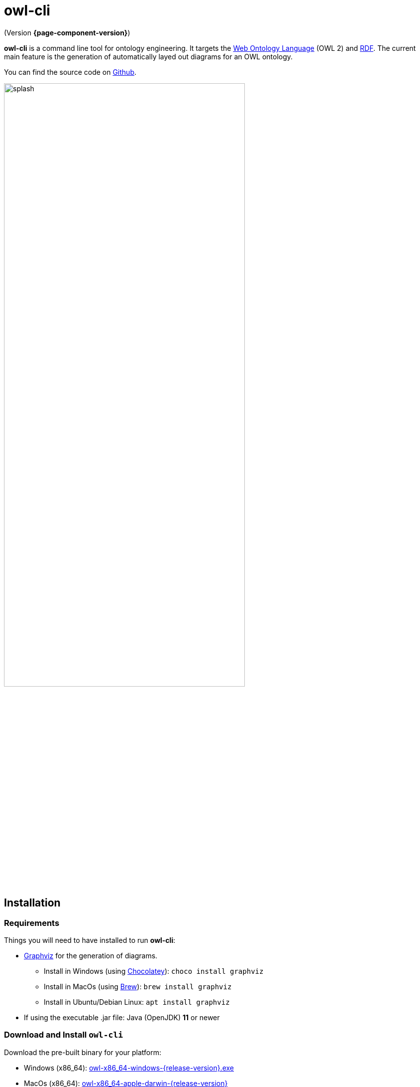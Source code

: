 // -*- fill-column: 100; -*-
= owl-cli

(Version *{page-component-version}*)

*owl-cli* is a command line tool for ontology engineering. It targets the
https://en.wikipedia.org/wiki/Web_Ontology_Language[Web Ontology Language] (OWL 2) and
https://en.wikipedia.org/wiki/Resource_Description_Framework[RDF]. The current main feature is the
generation of automatically layed out diagrams for an OWL ontology.

You can find the source code on https://github.com/atextor/owl-cli[Github].

image::splash.svg[width=75%]

== Installation

=== Requirements

Things you will need to have installed to run *owl-cli*:

* https://www.graphviz.org/[Graphviz] for the generation of diagrams.
** Install in Windows (using https://chocolatey.org/[Chocolatey]): `choco install graphviz`
** Install in MacOs (using https://brew.sh/[Brew]): `brew install graphviz`
** Install in Ubuntu/Debian Linux: `apt install graphviz`

* If using the executable .jar file: Java (OpenJDK) *11* or newer

=== Download and Install `owl-cli`

Download the pre-built binary for your platform:

* Windows (x86_64): https://github.com/atextor/owl-cli/releases/download/{release-version}/owl-x86_64-windows-{release-version}.exe[owl-x86_64-windows-{release-version}.exe]
* MacOs (x86_64): https://github.com/atextor/owl-cli/releases/download/{release-version}/owl-x86_64-apple-darwin-{release-version}[owl-x86_64-apple-darwin-{release-version}]
* Linux (x86_64): https://github.com/atextor/owl-cli/releases/download/{release-version}/owl-x86_64-linux-{release-version}[owl-x86_64-linux-{release-version}]
* Other platforms or architectures: Please use the executable .jar file: https://github.com/atextor/owl-cli/releases/download/{release-version}/owl-cli-{release-version}.jar[owl-cli-{release-version}.jar]

Rename the binary to `owl.exe` (Windows) or `owl` (MacOs/Linux), put it in your favorite directory
and add this directory to the PATH environment variable:

* Windows: `setx /M path "%path%;C:\your\path\here\"`
* MacOs/Linux: `echo 'export PATH=/your/path/here:$PATH' >> ~/.bashrc; source ~/.bashrc`

[NOTE]
====
If using the executable .jar file, the following commands will make the jar available as `owl`
command as well. This works in MacOs and Linux.

[source,shell]
----
curl -L -o ~/.local/share/owl-cli/owl-cli.jar --create-dirs https://github.com/atextor/owl-cli/releases/download/snapshot/owl-cli.jar
echo 'function owl() { java -jar ~/.local/share/owl-cli/owl-cli.jar $*; }' >> ~/.bashrc
source ~/.bashrc
----
====

After installation, you can use the `owl` command: See xref:usage.adoc[] for more information.

== Building from Source

[[building-executable-jar]]
=== Building the executable JAR from source

*owl-cli* uses Java 15 source features, but the build generates a Java 11-compatible JAR file. This
 means, for building the executable JAR file, you need Java *15*. The `gradle` build forks jobs
 where it expects Java 15 to be installed in a certain place (see <<building-native-image>> for an
 explanation). We rely on the locations as used by https://sdkman.io/[SDKMAN!].

Run the following commands:

[source,shell]
----
# The following commands install SDKMAN!. If you have it installed already, you can skip it.
curl -sL https://get.sdkman.io | bash
echo sdkman_auto_answer=true > $HOME/.sdkman/etc/config
echo sdkman_auto_selfupdate=true >> $HOME/.sdkman/etc/config
source $HOME/.sdkman/bin/sdkman-init.sh

# Use SDKMAN! to install JDK
sdk install java 15.0.2-open
sdk use java 15.0.2-open

# Build the project
git clone https://github.com/atextor/owl-cli.git
cd owl-cli
./gradlew
----

This will build `cli/build/libs/owl-cli-snapshot.jar`, which you then can install locally:

[source,shell]
----
mkdir -p ~/.local/share/owl-cli
cp cli/build/libs/owl-cli-snapshot.jar !$/owl-cli.jar
echo 'function owl() { java -jar ~/.local/share/owl-cli/owl-cli.jar $*; }' >> ~/.bashrc
source ~/.bashrc
----

After that, you can use the `owl` command: See xref:usage.adoc[] for more information.

[[building-native-image]]
=== Building the native image (executable binary) from source

NOTE: The following steps have only been tested on Linux, as of now

*owl-cli* uses Java 15 source features, but the build generates a Java 11-compatible JAR file, which
 is required for the generation of the native image using https://www.graalvm.org/[GraalVM], as
 GraalVM currently does not support Java 15 class files. This means, for building the native image,
 you need both Java *11* (i.e. GraalVM JDK) *and* Java *15*. In particular, the `gradle` build must
 be executed using Java 11, while Java 15 is installed in a certain place where the build can
 find it. We rely on the locations as used by https://sdkman.io/[SDKMAN!].

Run the following commands:

[source,shell]
----
# The following commands install SDKMAN!. If you have it installed already, you can skip it.
curl -sL https://get.sdkman.io | bash
echo sdkman_auto_answer=true > $HOME/.sdkman/etc/config
echo sdkman_auto_selfupdate=true >> $HOME/.sdkman/etc/config
source $HOME/.sdkman/bin/sdkman-init.sh

# Use SDKMAN! to install JDKs
sdk install java 15.0.2-open
sdk install java 21.0.0.2.r11-grl
sdk use java 21.0.0.2.r11-grl

# Build the project
git clone https://github.com/atextor/owl-cli.git
cd owl-cli
./gradlew nativeImagePass2
----

This will build `cli/build/bin/owl`, which you can put anywhere on your `PATH`.

